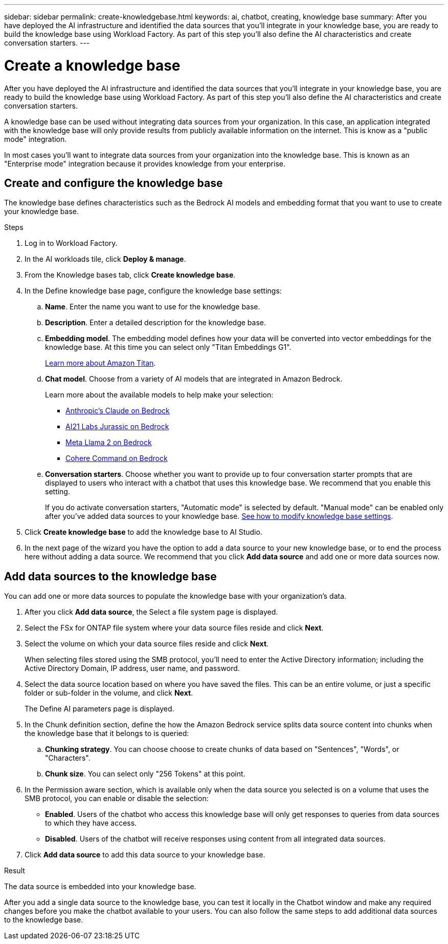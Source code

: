 ---
sidebar: sidebar
permalink: create-knowledgebase.html
keywords: ai, chatbot, creating, knowledge base
summary: After you have deployed the AI infrastructure and identified the data sources that you'll integrate in your knowledge base, you are ready to build the knowledge base using Workload Factory. As part of this step you'll also define the AI characteristics and create conversation starters.
---

= Create a knowledge base
:icons: font
:imagesdir: ./media/

[.lead]
After you have deployed the AI infrastructure and identified the data sources that you'll integrate in your knowledge base, you are ready to build the knowledge base using Workload Factory. As part of this step you'll also define the AI characteristics and create conversation starters.

A knowledge base can be used without integrating data sources from your organization. In this case, an application integrated with the knowledge base will only provide results from publicly available information on the internet. This is know as a "public mode" integration.

In most cases you'll want to integrate data sources from your organization into the knowledge base. This is known as an "Enterprise mode" integration because it provides knowledge from your enterprise.

== Create and configure the knowledge base

The knowledge base defines characteristics such as the Bedrock AI models and embedding format that you want to use to create your knowledge base.

.Steps

. Log in to Workload Factory.

. In the AI workloads tile, click *Deploy & manage*. 

. From the Knowledge bases tab, click *Create knowledge base*.

. In the Define knowledge base page, configure the knowledge base settings:

.. *Name*. Enter the name you want to use for the knowledge base.
.. *Description*. Enter a detailed description for the knowledge base.
.. *Embedding model*. The embedding model defines how your data will be converted into vector embeddings for the knowledge base. At this time you can select only "Titan Embeddings G1".
+
https://aws.amazon.com/bedrock/titan/[Learn more about Amazon Titan^].
.. *Chat model*. Choose from a variety of AI models that are integrated in Amazon Bedrock. 
+
Learn more about the available models to help make your selection:
+
* https://aws.amazon.com/bedrock/claude/[Anthropic's Claude on Bedrock^]
* https://aws.amazon.com/bedrock/jurassic/[AI21 Labs Jurassic on Bedrock^]
* https://aws.amazon.com/bedrock/llama-2/[Meta Llama 2 on Bedrock^]
* https://aws.amazon.com/bedrock/cohere-command-embed/[Cohere Command on Bedrock^]
.. *Conversation starters*. Choose whether you want to provide up to four conversation starter prompts that are displayed to users who interact with a chatbot that uses this knowledge base. We recommend that you enable this setting.
+
If you do activate conversation starters, "Automatic mode" is selected by default. "Manual mode" can be enabled only after you've added data sources to your knowledge base. link:manage-knowledgebase.html[See how to modify knowledge base settings].

. Click *Create knowledge base* to add the knowledge base to AI Studio.

. In the next page of the wizard you have the option to add a data source to your new knowledge base, or to end the process here without adding a data source. We recommend that you click *Add data source* and add one or more data sources now.

== Add data sources to the knowledge base

You can add one or more data sources to populate the knowledge base with your organization's data.

. After you click *Add data source*, the Select a file system page is displayed.

. Select the FSx for ONTAP file system where your data source files reside and click *Next*.

. Select the volume on which your data source files reside and click *Next*.
+
When selecting files stored using the SMB protocol, you'll need to enter the Active Directory information; including the Active Directory Domain, IP address, user name, and password. 

. Select the data source location based on where you have saved the files. This can be an entire volume, or just a specific folder or sub-folder in the volume, and click *Next*.
+
The Define AI parameters page is displayed.

. In the Chunk definition section, define the how the Amazon Bedrock service splits data source content into chunks when the knowledge base that it belongs to is queried:

.. *Chunking strategy*. You can choose choose to create chunks of data based on "Sentences", "Words", or "Characters".
.. *Chunk size*. You can select only "256 Tokens" at this point.

. In the Permission aware section, which is available only when the data source you selected is on a volume that uses the SMB protocol, you can enable or disable the selection:
+
* *Enabled*. Users of the chatbot who access this knowledge base will only get responses to queries from data sources to which they have access.
* *Disabled*. Users of the chatbot will receive responses using content from all integrated data sources.

. Click *Add data source* to add this data source to your knowledge base.

.Result

The data source is embedded into your knowledge base.

After you add a single data source to the knowledge base, you can test it locally in the Chatbot window and make any required changes before you make the chatbot available to your users. You can also follow the same steps to add additional data sources to the knowledge base.
